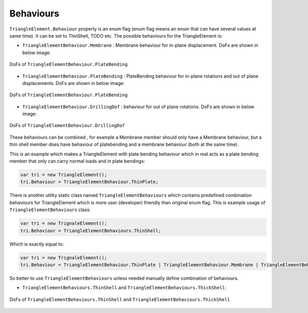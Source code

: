 .. _TriangleElement-Behaviour:

Behaviours
----------
``TriangleElement.Behaviour`` property is an enum flag (enum flag  means an enum that can have several values at same time). It can be set to ThinShell, TODO etc. 
The possible behaviours for the TriangleElement is:

- ``TriangleElementBehaviour.Membrane`` : Membrane behaviour for in-plane displacement. DoFs are shown in below image:
.. figure:: ../images/tri-membrane.png
   :align: center
   
   DoFs of ``TriangleElementBehaviour.PlateBending``
- ``TriangleElementBehaviour.PlateBending`` : PlateBending behaviour for in-plane rotations and out of plane displacements. DoFs are shown in below image:
.. figure:: ../images/tri-bending.png
   :align: center
   
   DoFs of ``TriangleElementBehaviour.PlateBending``
- ``TriangleElementBehaviour.DrillingDof`` : behaviour for out of plane rotations. DoFs are shown in below image:
.. figure:: ../images/tri-drill.png
   :align: center
   
   DoFs of ``TriangleElementBehaviour.DrillingDof``
   
These behaviours can be combined , for example a Membrane member should only have a Membrane behaviour, but a thin shell member does have behaviour of platebending and a membrane behaviour (both at the same time).
 
This is an example which makes a TriangleElement with plate bending behaviour which in real acts as a plate bending member that only can carry normal loads and in plate bendings:

.. code-block:: cs
   
   var tri = new TriangleElement();
   tri.Behaviour = TriangleElementBehaviour.ThinPlate;

There is another utility static class named ``TriangleElementBehaviours`` which contains predefined combination behaviours for TriangleElement which is more user (developer) friendly than original enum flag.
This is example usage of ``TriangleElementBehaviours`` class:

.. code-block:: cs
   
   var tri = new TrignaleElement();
   tri.Behaviour = TriangleElementBehaviours.ThinShell;

Which is exactly equal to:

.. code-block:: cs
   
   var tri = new TrignaleElement();
   tri.Behaviour = TriangleElementBehaviour.ThinPlate | TriangleElementBehaviour.Membrane | TriangleElementBehaviour.DrillingDof;

So better to use ``TriangleElementBehaviours`` unless needed manually define combination of behaviours.

- ``TriangleElementBehaviours.ThinShell`` and ``TriangleElementBehaviours.ThickShell``: 

.. figure:: ../images/tri-full.png
   :align: center

   DoFs of ``TriangleElementBehaviours.ThinShell`` and ``TriangleElementBehaviours.ThickShell``